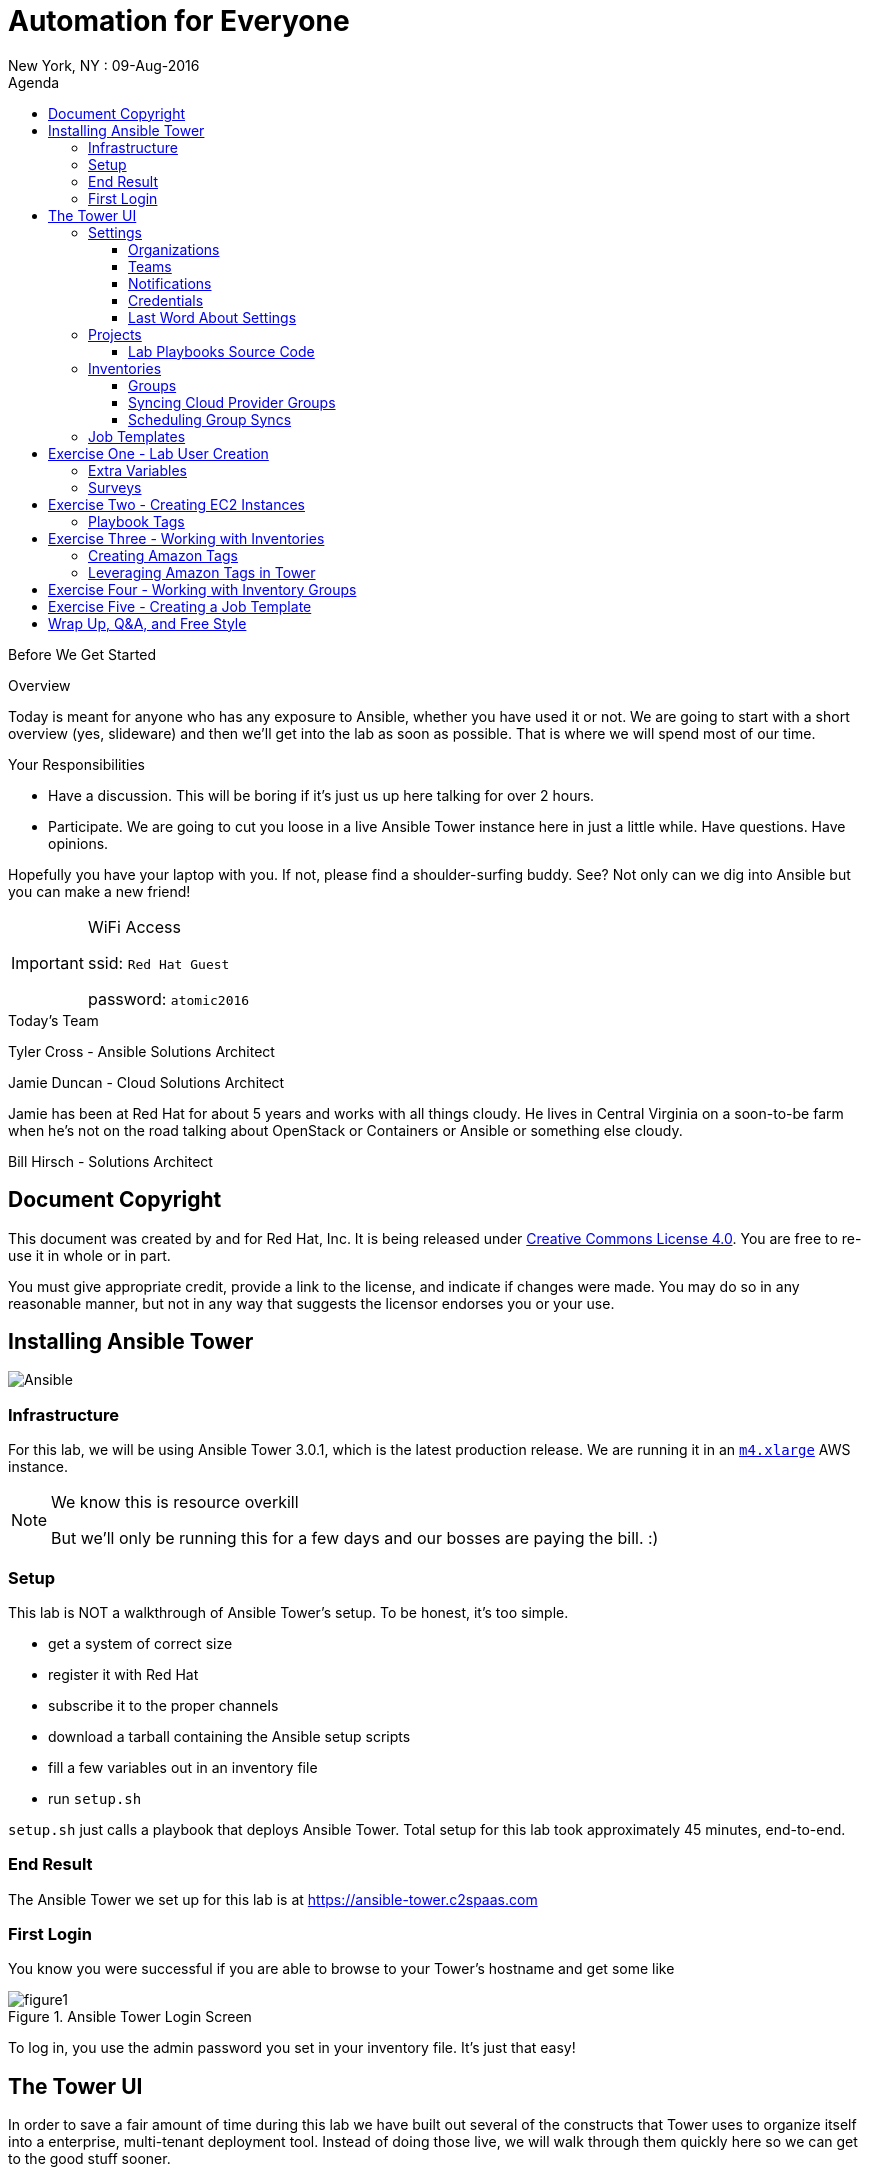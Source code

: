 :badges:
:icons:
:toc-title: Agenda
:toc2: left
:iconsdir: http://people.redhat.com/~jduncan/images/icons
:imagesdir: https://s3.amazonaws.com/ansible-lab-images
:date: 09-Aug-2016
:location: New York, NY
:tower_url: https://ansible-tower.c2spaas.com
:toclevels: 3
:source-highlighter: highlight.js

= Automation for Everyone
{location} : {date}

.Before We Get Started
****
[.lead]
Overview

Today is meant for anyone who has any exposure to Ansible, whether you have used it or not. We are going to start with a short overview (yes, slideware) and then we'll get into the lab as soon as possible. That is where we will spend most of our time.

[.lead]
Your Responsibilities

* Have a discussion. This will be boring if it's just us up here talking for over 2 hours.
* Participate. We are going to cut you loose in a live Ansible Tower instance here in just a little while. Have questions. Have opinions.

Hopefully you have your laptop with you. If not, please find a shoulder-surfing buddy. See? Not only can we dig into Ansible but you can make a new friend!

[IMPORTANT]
.WiFi Access
====
ssid: `Red Hat Guest`

password: `atomic2016`
====
****


.Today's Team
****
[.lead]
Tyler Cross - Ansible Solutions Architect

[.lead]
Jamie Duncan - Cloud Solutions Architect

Jamie has been at Red Hat for about 5 years and works with all things cloudy. He lives in Central Virginia on a soon-to-be farm when he's not on the road talking about OpenStack or Containers or Ansible or something else cloudy.

[.lead]
Bill Hirsch - Solutions Architect

****
== Document Copyright

This document was created by and for Red Hat, Inc. It is being released under link:https://creativecommons.org/licenses/by/4.0/[Creative Commons License 4.0]. You are free to re-use it in whole or in part. 

You must give appropriate credit, provide a link to the license, and indicate if changes were made. You may do so in any reasonable manner, but not in any way that suggests the licensor endorses you or your use.

== Installing Ansible Tower
image::ansible_tower_logo.png[Ansible]
=== Infrastructure

For this lab, we will be using Ansible Tower 3.0.1, which is the latest production release. We are running it in an link:https://aws.amazon.com/ec2/instance-types/[`m4.xlarge`] AWS instance.

[NOTE]
.We know this is resource overkill
====
But we'll only be running this for a few days and our bosses are paying the bill. :)
====

=== Setup

This lab is NOT a walkthrough of Ansible Tower's setup. To be honest, it's too simple.

* get a system of correct size
* register it with Red Hat
* subscribe it to the proper channels
* download a tarball containing the Ansible setup scripts
* fill a few variables out in an inventory file
* run `setup.sh`

`setup.sh` just calls a playbook that deploys Ansible Tower. Total setup for this lab took approximately 45 minutes, end-to-end.

=== End Result

The Ansible Tower we set up for this lab is at {tower_url}

=== First Login

You know you were successful if you are able to browse to your Tower's hostname and get some like

image::figure1.png[title="Ansible Tower Login Screen"]

To log in, you use the admin password you set in your inventory file. It's just that easy!

== The Tower UI

In order to save a fair amount of time during this lab we have built out several of the constructs that Tower uses to organize itself into a enterprise, multi-tenant deployment tool. Instead of doing those live, we will walk through them quickly here so we can get to the good stuff sooner.

=== Settings

The `settings` menu (the little gear in the top right corner) is where you do a lot of your initial work to configure Ansible Tower. Within it are 8 options (9 if you include 'About')

We won't need to cover them all, but a few are key for us to be able to effectively use Tower today.

. Settings Options
* Organizations - Create Logical Organizations within Tower
* Users - Manage Users, including their permissions
* Teams - Create and manage Teams
* Credentials - Manage multiple types of credentials (more on that later)
* Management Jobs - cleaning up the Tower Database
* Inventory Scripts - Maintain dynamic inventory from your various cloud providers
* Notifications - Manage various kinds of notifications like Email, SMS, and Slack
* View your License Info
* About Tower

==== Organizations

We will need to create a new Organization for our Lab today.

image::figure2.png[title="Creating a new Organization"]

==== Teams

We will need to create a new Team for our Lab today as well.

image::figure3.png[title="Creating a New Team"]

[IMPORTANT]
Be sure to add your new Team to your new Organization!

==== Notifications

Here is where we can have a little bit of fun. We've created a Slack Team, https://redhat-ansible-lab.slack.com , that everyone here is free to join today. We are going to hook it into Ansible Tower today so we can get important notifications.

This process is link:https://docs.ansible.com/ansible-tower/latest/html/userguide/notifications.html#slack[documented in the Tower 3.0.1 User Guide]. It involves creating a bot in Slack and hooking his API Key into Tower. It takes about 10 minutes.

image::figure4.png[title="Attaching our Slack bot to Ansible Tower"]

==== Credentials

Credentials are what Ansible Tower uses to connect our automation to everything else. For our lab today we are going to set up 2 kinds of credentials.

===== AWS Credentials

Since this lab is in AWS we need to tell Ansible Tower how to connect. For this we create an AWS Credential. For the AWS information we create a user in IAM and give him the needed permissions. That information is available in the link:https://aws.amazon.com/iam/faqs/[IAM Documentation].

image::figure5.png[title="Creating an AWS Credential"]

===== Machine Credentials

Ansible uses ssh as the transport method. With that in mind, we need to give Ansible Tower the same ssh key(s) that AWS sets up on the system via cloud-init when it is provisioned.

image::figure6.png[title="Creating a Machine Credential"]

[IMPORTANT]
.Don't forget about the Permissions!
====
Every artifact (Credentials, Job Templates, etc.) in Ansible Tower has associated permissions. Be sure to associate them with the correct users and teams so they can see and use/admin them as needed when they log in!

image::figure7.png[title="Adding Team Permissions"]
====

==== Last Word About Settings

When you have all of the information handy, like your SSH keys, Slack API Token, etc. the above works takes around 15-20 minutes to configure.

This can all also happen through the API or the command line using tower-cli on the Tower server or a remote server connecting back to the Tower server.

[source]
----
[ec2-user@ip-172-31-48-160 ~]$ tower-cli team list
== ======== ============
id   name   organization
== ======== ============
 1 Lab Team            2
== ======== ============
----

=== Projects

Projects link your version-controlled playbooks to Ansible Tower. The importance of this concept can't be overstated. Ansible Tower is a tool to make your Ansible Playbooks more scaleable in your enterprise. But you are still writing playbooks just like you would with Ansible core.

[TIP]
While you do write them just like you would with using Ansible core, Tower can make your life easier. We'll point that out along the way in a few places.

image::figure8.png[title="Creating a New Project"]

==== Lab Playbooks Source Code

The playbooks we will use for all of today's lab are available in a link:https://github.com/bhirsch70/Ansible[public Github repository]. So you can pull them down, replicate this lab, and expand on them as you see fit.

[IMPORTANT]
As always, pull requests are welcome!

=== Inventories

In Ansible Tower, inventories are how you track and group your systems so you can act on them. Our inventory for this lab will be coming from AWS, so we will need to configure Ansible Tower to look for our systems in AWS.

image::figure9.png[title="Creating a new Inventory"]

==== Groups

Once an Inventory is created, you are presented with a Group and Hosts screen. For AWS, we want to create a group that will dynamically go out to a given region of AWS (us-west-2 in our case today) and use our Cloud Credential to log in to AWS to pull down information about all of our hosts.

If you were managing inventories around your own datacenter you may want to create hosts individually depending on your source of Inventory. Ansible Tower has many options including CloudForms and Satellite that can be used as data sources.

image::figure10.png[title="Creating an AWS Group"]

==== Syncing Cloud Provider Groups

Once our AWS Group was created, we click on the `Start Sync Process` icon on the Inventories screen. This will go out to AWS to pull down updated information. Once that is done we will have hosts populated in that section for our EC2 Inventory.

image::figure11.png[title="Populated EC2 Hosts"]

==== Scheduling Group Syncs

You can also schedule regular sync processes from the Inventories screen. This is good when you have a dynamic cloud environment.

image::figure12.png[title="Scheduling EC2 Group Updates"]

=== Job Templates

This is where the rubber meets the road. A job template combines all of the things we just set up

* machine credentials
* cloud credentials
* playbooks from your project's source SCM
* inventories

and puts them all together to provide a platform for effectively managing your infrastructure. Job Templates also have the ability to limit which hosts are acted on in multiple ways and configure all of the 'normal' Ansible things like whether or not a job is run with privilege escalation.

image::figure13.png[title="Creating a Job Template"]

== Exercise One - Lab User Creation

Enough of watching us up here talk about Ansible Tower. Let's get users created for everyone in the lab today so you can log in for yourself. To do this we are going to create a Job Template from to utilize a playbook we have already created. The playbook is at https://github.com/bhirsch70/Ansible/tree/master/create_workshop_users .

[IMPORTANT]
This job, since it is only talking to the Tower API, will run locally on the Tower server itself. For jobs that don't actually need to go out to make changes to other systems this is normal.

.site.yml - the playbook to be executed
[source]
----
---
- name: add Automation Lab Users
  hosts: 127.0.0.1
  connection: local
  gather_facts: false

  roles:
    - add_user
----

.roles/add_user/tasks/main.yml - the main role used by this playbook
[source]
----
---
- name: ensure pip is installed
  package: name=python-pip state=present

- name: install tower-cli
  pip: name=ansible-tower-cli

- name: disable ssl for tower-cli for the demo
  command: tower-cli config verify_ssl false

- name: config username for ansible tower-cli
  command: tower-cli config username {{ t_user }}

- name: config tower host for ansible tower-cli
  command: tower-cli config host {{ t_host }}

- name: config password for ansible tower-cli
  command: tower-cli config password {{ t_pass }}

- name: Add user to Ansible Tower
  command: tower-cli user create --username {{ item.email }} --first-name {{ item.firstname }} --last-name {{ item.lastname }} --email {{ item.email }} --password {{ default_password }}
  with_items: "{{ users }}"

- name: Associate user with Ansible Organization
  command: tower-cli organization associate --user {{ item.email }} --organization "{{ organization }}"
  with_items: "{{ users }}"

- name: Associate user with Ansible Team
  command: tower-cli team associate --user {{ item.email }} --team "{{ team }}"
  with_items: "{{ users }}"
----

=== Extra Variables

Extra Variables are passed into your playbook like they would be from the command line. It allows you to alter variables at runtime without needing to alter your actual playbook source code. It's incredibly useful when you need to feed dynamic data into a playbook easily.

Job Templates can prompt users to add/edit extra variables (and other parameters) at runtime. We are using this option for our User playbook so we can quickly feed the YAML that defines our users into Ansible.

image::figure14.png[title="Adding Extra Variables at Job Template run time"]

=== Surveys

Another way to prompt users for information is by creating a survey. A survey is a web form that accepts various kinds of input.

It has the benefit of being able to do things like mask password inputs and create select boxes like any web form. All data from Surveys are passed in as variables and the inputs are passed in as unicode strings.

image::figure15.png[title="Survey at Job Launch"]

[TIP]
Since everything is a unicode string, you can't use Surveys for data that is indentation-dependent. Things like YAML...

Surveys and Extra Variables are some of the most powerful features of Ansible Tower and let you re-use code in very interesting ways.

== Exercise Two - Creating EC2 Instances

[IMPORTANT]
Be sure you can log in to {tower_url}. The email you used to register for this workshop should be your username and the password will be shown as part of the lab. If you can't log in start shouting loud and waving your hands!

Now that everyone can log into Ansible Tower (right?!), everyone will be able to create a few EC2 instances to use during our following labs. You should be able to see a job template called `Provision EC2 Instances`. Click the `launch` button next to it in the `Job Templates` screen.

[TIP]
Can you see the job we used to create all of the user accounts?

You will be prompted for a survey when you launch a Job based on this Job Template.

=== Playbook Tags

If you look at the link:https://github.com/bhirsch70/Ansible/blob/master/provision_ec2/roles/ec2_common/tasks/main.yml[playbook role that is being called], you will notice that the tasks have tags associated with them.

[source]
----
...
- name: Wait for SSH to come up
  local_action: wait_for host={{ item.public_dns_name }} port=22 delay=60 timeout=320 state=started
  with_items: "{{ ec2.instances }}"
  tags:
    - provision # <1>

- name: gather ec2 facts
  action: ec2_facts
  tags:
    - terminate # <2>
...
----
<1> provision tag
<2> terminate tag

The tags can be referenced in a playbook to limit which tasks in a role are called. It allows you to selectively run parts of roles without lots of messy logic. They are link:http://docs.ansible.com/ansible/playbooks_tags.html[fully documented].

Inside a Job Template, you can use tags as well. In our EC2 Provisioning Job Template, we are only running tasks in the role that have a `provision` tag.

image::figure16.png[title="Limiting Roles with Tags"]

[TIP]
Job Templates can also prompt for Playbook Tags at launch. Even more ways to be dynamic and not have to repeat yourself!

== Exercise Three - Working with Inventories

[IMPORTANT]
If you are having trouble creating an instance or two, shout loud and start waving your hands!

=== Creating Amazon Tags

Now that we all have our own vm's created, let's do some work with them. First off, we need a way to distinguish your systems from the other lab systems that we just created. Luckily, we've already thought of that for us.

Each instance that was created in EC2 had two tags attached to it as well. The first, `ansible_lab`, is the same for everyone. It allows us to easily find and remove these test instances at the end of our lab today. After all, EC2 is cheap, but it ain't free. :)

The second tag is called `user_id`, and is set to the value that you set when you ran you EC2 Creation Job.

The relevant part of the task is

[source]
----
  ec2:
...
    instance_tags:
      ansible_lab: true
      user_id: "{{ user_tag }}"
----

image::figure17.png[title="Amazon Tagging that was created by our Job"]

=== Leveraging Amazon Tags in Tower

After we created our instances we updated our EC2 Inventory. As part of this update, Tower pulled in all of the tags that are in EC2 and correlated them back to our Inventory. For each unique tag value, Tower auto-creates a group that we can leverage. You can access these groups through your Inventory.

They are created with the taxonomy:

`tag_tagname_tagvalue`

For example, for our `user_id` tag, when I used `jduncan` as the value in my Job Template, Tower created the tag `tag_user_id_jduncan`.

In the Inventories page, I can select these tag groups and do work on them as a whole.

image::figure18.png[title="Using Amazon Tags to Create Dynamic Groups in Ansible Tower"]

== Exercise Four - Working with Inventory Groups

For our example, I created 2 EC2 instances with the `user_id` value of bsmith (we'll call him Billy). You can see his Inventory Group in Figure 18 above. Let's make sure his systems are up and available. We can do this with his Inventory Group. For this exercise, do the same thing with your inventory group.

[TIP]
For this lab substitute your own Inventory Group for `tag_user_id_bsmith`.

In the Inventories page, select the `tag_user_id_bsmith` group and click the `RUN COMMANDS` button that became available when you selected the group.

In the new dialog box that opens up, select the 'Ping' module and use our `ansible-lab-instances` Machine Credential.

image::figure19.png[title="Running an Arbitrary Command using an Inventory Group"]

Next, click the `Launch` button.

If all goes well, we will get a pong back from all of your systems.

image::figure20.png[title="Successful Pongs from our Inventory Group"]

With a few mouse clicks, we can run powerful arbitrary commands on any subset of our infrastructure. Pretty Awesome!

[TIP]
You can, of course, select multiple groups, or individual hosts, before launching your Commands.

== Exercise Five - Creating a Job Template

At this point, we can confidently navigate and we have gone through (almost) all of the major concepts in Ansible Tower. The final scripted exercise we have scheduled for today is going through the process around creating a Job Template.

Like we talked about earlier, a Job Template takes all of the other components that are tracked in Ansible Tower and brings them together to do actual work. To do a job.

It's usually pretty straightforward.

The thing that you have to do, though, is account for ALL of the variables that your playbook needs. These either have to be account for in:

* your playbook role itself (in the code)
* in your Job Templates `Extra Variables` field
* in your Job Templates as a Survey

For this exercise, we will create a Job Template that will create local users on a given system. First, let's look at our playbook. For this we will be using link:https://github.com/bhirsch70/Ansible/tree/master/rhel_host_config[`rhel_host_config`] section in our GitHub repo.

.playbook
[source]
----
---
- name: setup rhel VM
  hosts: all
  gather_facts: no
  become: true

  roles:
    - host_common
----

.host_common role tasks
[source]
----
---
- name: Add or remove user account
  user: name={{ item.name }} groups=wheel password={{ user_password }} state={{ user_state }}
  with_items:
    - "{{ users }}"
  tags:
    - users

- name: Force user with default password to change password at next login
  command: chage -d 0 {{ item.name }}
  when: user_state == "present"
  with_items:
    - "{{ users }}"
  tags:
    - users

- name: Add or remove yum packages
  package: name={{ item }} state={{ package_state }} use=yum
  with_items:
    - "{{ package_list }}"
  tags:
    - packages

- name: Add an MOTD banner
  template: src=../templates/motd.j2 dest=/etc/motd
  tags:
    - motd
----

As we can see, the playbook calls the host_common role, and that role has several tasks that can be put together or seperated by their tags.

For this example exercise, we will create a job template that will add system users to our systems that will let us log in. Looking at the tasks with a `user` tag, we need to account for a few variables:

* users - a dictionary of users with a name value
* user_password - a password (encrypted)
* user_state - to feed into the ansible task. There are a few valid options here.

We will create a simple survey to handle all of this, along with prompting for our `Extra Variables` in the Job Template so we can dynamically create users for a given system or group of systems.

image::figure21.png[title="Creating a Job Template to Add Users"]

[TIP]
.A Few Important Items
====
* We don't need Cloud Credentials since we are ssh-ing directly into the system to make changes
* Notice the `Job Tags` field is referencing the `users` tag that is defined in the role. This way this Job will only execute those tasks.
====

image::figure22.png[title="Creating a Job Template Survey"]

== Wrap Up, Q&A, and Free Style

That wraps up what we have planned for today.

What do you think? How can we help you understand Ansible Tower better?

Thank you for your time and participation!

image::redhatlogo.png[]
